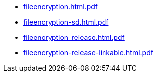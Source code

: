 * https://commoncriteria.github.io/fileencryption/release-2.0/fileencryption.html.pdf[fileencryption.html.pdf]
* https://commoncriteria.github.io/fileencryption/release-2.0/fileencryption-sd.html.pdf[fileencryption-sd.html.pdf]
* https://commoncriteria.github.io/fileencryption/release-2.0/fileencryption-release.html.pdf[fileencryption-release.html.pdf]
* https://commoncriteria.github.io/fileencryption/release-2.0/fileencryption-release-linkable.html.pdf[fileencryption-release-linkable.html.pdf]
